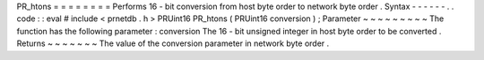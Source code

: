 PR_htons
=
=
=
=
=
=
=
=
Performs
16
-
bit
conversion
from
host
byte
order
to
network
byte
order
.
Syntax
-
-
-
-
-
-
.
.
code
:
:
eval
#
include
<
prnetdb
.
h
>
PRUint16
PR_htons
(
PRUint16
conversion
)
;
Parameter
~
~
~
~
~
~
~
~
~
The
function
has
the
following
parameter
:
conversion
The
16
-
bit
unsigned
integer
in
host
byte
order
to
be
converted
.
Returns
~
~
~
~
~
~
~
The
value
of
the
conversion
parameter
in
network
byte
order
.
